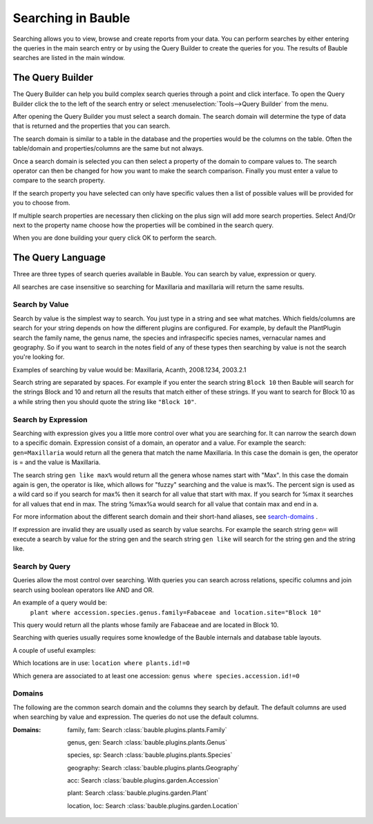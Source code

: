 Searching in Bauble
-------------------

Searching allows you to view, browse and create reports from your
data. You can perform searches by either entering the queries in the
main search entry or by using the Query Builder to create the queries
for you. The results of Bauble searches are listed in the main window.


The Query Builder
=================

The Query Builder can help you build complex search queries through a
point and click interface.  To open the Query Builder click the to the
left of the search entry or select :menuselection:`Tools-->Query
Builder` from the menu.

After opening the Query Builder you must select a search domain.  The
search domain will determine the type of data that is returned and the
properties that you can search.  

.. image:: qb-choose_domain.png

The search domain is similar to a table in the database and the properties
would be the columns on the table.  Often the table/domain and
properties/columns are the same but not always.

Once a search domain is selected you can then select a property of the
domain to compare values to.  The search operator can then be changed
for how you want to make the search comparison.  Finally you must
enter a value to compare to the search property.  

.. image:: qb-choose_property.png

If the search property you have selected can only have specific values then
a list of possible values will be provided for you to choose from.

If multiple search properties are necessary then clicking on the plus
sign will add more search properties.  Select And/Or next to the
property name choose how the properties will be combined in the search
query.

When you are done building your query click OK to perform the search.


The Query Language
==================

Three are three types of search queries available in Bauble. You can
search by value, expression or query.

All searches are case insensitive so searching for Maxillaria and
maxillaria will return the same results.


Search by Value
+++++++++++++++

Search by value is the simplest way to search. You just type in a
string and see what matches. Which fields/columns are search for your
string depends on how the different plugins are configured. For
example, by default the PlantPlugin search the family name, the genus
name, the species and infraspecific species names, vernacular names
and geography. So if you want to search in the notes field of any of
these types then searching by value is not the search you're looking
for.

Examples of searching by value would be: Maxillaria, Acanth,
2008.1234, 2003.2.1

Search string are separated by spaces. For example if you enter the
search string ``Block 10`` then Bauble will search for the strings Block
and 10 and return all the results that match either of these
strings. If you want to search for Block 10 as a while string then you
should quote the string like ``"Block 10"``.  


Search by Expression
++++++++++++++++++++

Searching with expression gives you a little more control over what
you are searching for. It can narrow the search down to a specific
domain. Expression consist of a domain, an operator and a value. For
example the search: ``gen=Maxillaria`` would return all the genera that
match the name Maxillaria. In this case the domain is gen, the
operator is = and the value is Maxillaria.

The search string ``gen like max%`` would return all the genera whose
names start with "Max". In this case the domain again is gen, the
operator is like, which allows for "fuzzy" searching and the value is
max%. The percent sign is used as a wild card so if you search for
max% then it search for all value that start with max. If you search
for %max it searches for all values that end in max. The string %max%a
would search for all value that contain max and end in a.

For more information about the different search domain and their short-hand
aliases, see search-domains_ .

If expression are invalid they are usually used as search by value
searchs. For example the search string ``gen=`` will execute a search by
value for the string gen and the search string ``gen like`` will search
for the string gen and the string like.  


Search by Query
+++++++++++++++

Queries allow the most control over searching. With queries you can
search across relations, specific columns and join search using
boolean operators like AND and OR.

An example of a query would be: 
   ``plant where accession.species.genus.family=Fabaceae and location.site="Block 10"``

This query would return all the plants whose family are Fabaceae and
are located in Block 10.

Searching with queries usually requires some knowledge of the Bauble
internals and database table layouts.  

A couple of useful examples:

Which locations are in use:
``location where plants.id!=0``

Which genera are associated to at least one accession:
``genus where species.accession.id!=0``

.. _search-domains:

Domains 
+++++++ 

The following are the common search domain and the columns they search
by default. The default columns are used when searching by value and
expression. The queries do not use the default columns.


:Domains:
    family, fam: Search :class:`bauble.plugins.plants.Family`

    genus, gen: Search :class:`bauble.plugins.plants.Genus`

    species, sp: Search :class:`bauble.plugins.plants.Species`
    
    geography: Search :class:`bauble.plugins.plants.Geography`

    acc: Search :class:`bauble.plugins.garden.Accession`

    plant: Search :class:`bauble.plugins.garden.Plant`

    location, loc: Search :class:`bauble.plugins.garden.Location`
